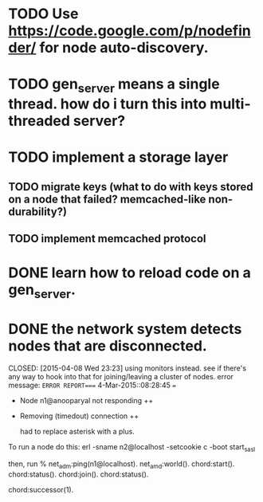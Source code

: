 #+STARTUP: hidestars odd
#+STARTUP: showeverything
#+TODO: TODO IN-PROGRESS WAITING DONE

* TODO Use https://code.google.com/p/nodefinder/ for node auto-discovery.

* TODO gen_server means a single thread. how do i turn this into multi-threaded server?

* TODO implement a storage layer
** TODO migrate keys (what to do with keys stored on a node that failed? memcached-like non-durability?)
** TODO implement memcached protocol

* DONE learn how to reload code on a gen_server.
  CLOSED: [2015-03-03 Tue 23:31]


* DONE the network system detects nodes that are disconnected.
  CLOSED: [2015-04-08 Wed 23:23] using monitors instead.
  see if there's any way to hook into that for joining/leaving a cluster of nodes.
  error message:
  =ERROR REPORT==== 4-Mar-2015::08:28:45 ===
  + Node n1@anooparyal not responding ++
  + Removing (timedout) connection ++

    had to replace asterisk with a plus.

To run a node do this:
erl -sname n2@localhost -setcookie c -boot start_sasl

then, run
% net_adm:ping(n1@localhost).
net_amd:world().
chord:start().
chord:status().
chord:join().
chord:status().

# or any ID instead of 1.
chord:successor(1).
